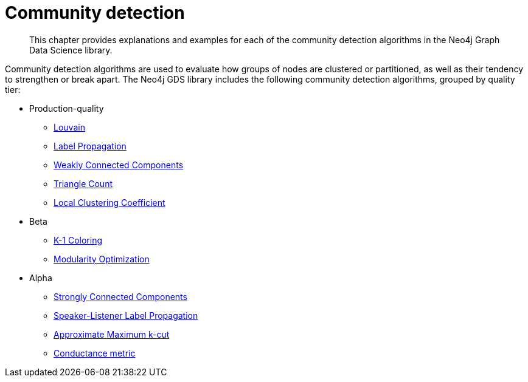 [[algorithms-community]]
= Community detection
:description: This chapter provides explanations and examples for each of the community detection algorithms in the Neo4j Graph Data Science library.

[abstract]
--
This chapter provides explanations and examples for each of the community detection algorithms in the Neo4j Graph Data Science library.
--

Community detection algorithms are used to evaluate how groups of nodes are clustered or partitioned, as well as their tendency to strengthen or break apart.
The Neo4j GDS library includes the following community detection algorithms, grouped by quality tier:

* Production-quality
** xref::algorithms/louvain.adoc[Louvain]
** xref::algorithms/label-propagation.adoc[Label Propagation]
** xref::algorithms/wcc.adoc[Weakly Connected Components]
** xref::algorithms/triangle-count.adoc[Triangle Count]
** xref::algorithms/local-clustering-coefficient.adoc[Local Clustering Coefficient]
* Beta
** xref::algorithms/k1coloring.adoc[K-1 Coloring]
** xref::algorithms/modularity-optimization.adoc[Modularity Optimization]
* Alpha
** xref::algorithms/strongly-connected-components.adoc[Strongly Connected Components]
** xref::algorithms/sllpa.adoc[Speaker-Listener Label Propagation]
** xref::algorithms/alpha/approx-max-k-cut.adoc[Approximate Maximum k-cut]
** xref::algorithms/alpha/conductance.adoc[Conductance metric]


